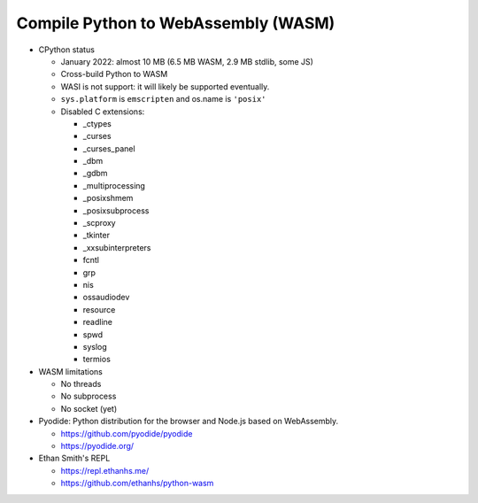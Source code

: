 ++++++++++++++++++++++++++++++++++++
Compile Python to WebAssembly (WASM)
++++++++++++++++++++++++++++++++++++

* CPython status

  * January 2022: almost 10 MB (6.5 MB WASM, 2.9 MB stdlib, some JS)
  * Cross-build Python to WASM
  * WASI is not support: it will likely be supported eventually.
  * ``sys.platform`` is ``emscripten`` and os.name is ``'posix'``
  * Disabled C extensions:

    * _ctypes
    * _curses
    * _curses_panel
    * _dbm
    * _gdbm
    * _multiprocessing
    * _posixshmem
    * _posixsubprocess
    * _scproxy
    * _tkinter
    * _xxsubinterpreters
    * fcntl
    * grp
    * nis
    * ossaudiodev
    * resource
    * readline
    * spwd
    * syslog
    * termios

* WASM limitations

  * No threads
  * No subprocess
  * No socket (yet)

* Pyodide: Python distribution for the browser and Node.js based on
  WebAssembly.

  * https://github.com/pyodide/pyodide
  * https://pyodide.org/

* Ethan Smith's REPL

  * https://repl.ethanhs.me/
  * https://github.com/ethanhs/python-wasm
